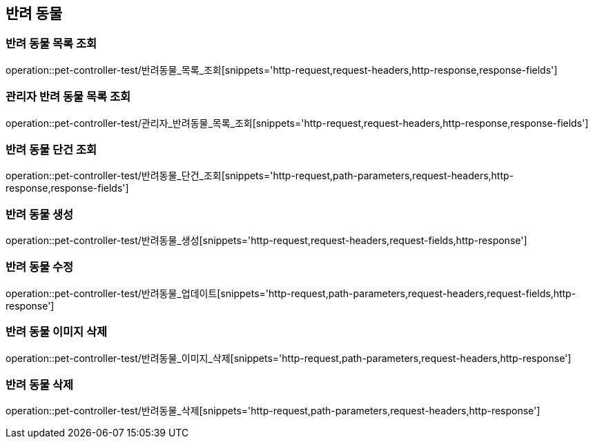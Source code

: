 == 반려 동물

=== 반려 동물 목록 조회

operation::pet-controller-test/반려동물_목록_조회[snippets='http-request,request-headers,http-response,response-fields']

=== 관리자 반려 동물 목록 조회

operation::pet-controller-test/관리자_반려동물_목록_조회[snippets='http-request,request-headers,http-response,response-fields']

=== 반려 동물 단건 조회

operation::pet-controller-test/반려동물_단건_조회[snippets='http-request,path-parameters,request-headers,http-response,response-fields']

=== 반려 동물 생성

operation::pet-controller-test/반려동물_생성[snippets='http-request,request-headers,request-fields,http-response']

=== 반려 동물 수정

operation::pet-controller-test/반려동물_업데이트[snippets='http-request,path-parameters,request-headers,request-fields,http-response']

=== 반려 동물 이미지 삭제

operation::pet-controller-test/반려동물_이미지_삭제[snippets='http-request,path-parameters,request-headers,http-response']

=== 반려 동물 삭제

operation::pet-controller-test/반려동물_삭제[snippets='http-request,path-parameters,request-headers,http-response']